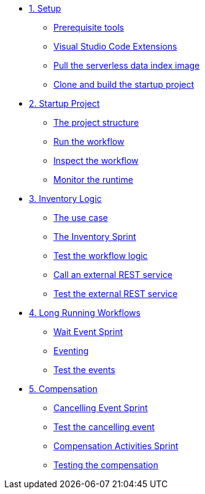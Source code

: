 * xref:01-setup.adoc[1. Setup]
** xref:01-setup.adoc#prerequisite[Prerequisite tools]
** xref:01-setup.adoc#vscode-extensions[Visual Studio Code Extensions]
** xref:01-setup.adoc#base-image[Pull the serverless data index image]
** xref:01-setup.adoc#project-start[Clone and build the startup project]

* xref:02-startup-project.adoc[2. Startup Project]
** xref:02-startup-project.adoc#structure[The project structure]
** xref:02-startup-project.adoc#run[Run the workflow]
** xref:02-startup-project.adoc#inspect[Inspect the workflow]
** xref:02-startup-project.adoc#monitor[Monitor the runtime]

* xref:03-inventory.adoc[3. Inventory Logic]
** xref:03-inventory.adoc#usecase[The use case]
** xref:03-inventory.adoc#inventory[The Inventory Sprint]
** xref:03-inventory.adoc#test[Test the workflow logic]
** xref:03-inventory.adoc#call-rest[Call an external REST service]
** xref:03-inventory.adoc#test-rest[Test the external REST service]

* xref:04-longrunning.adoc[4. Long Running Workflows]
** xref:04-longrunning.adoc#waitevent[Wait Event Sprint]
** xref:04-longrunning.adoc#eventing[Eventing]
** xref:04-longrunning.adoc#test-events[Test the events]

* xref:05-compensation.adoc[5. Compensation]
** xref:05-compensation.adoc#cancellingevent[Cancelling Event Sprint]
** xref:05-compensation.adoc#test-cancel[Test the cancelling event]
** xref:05-compensation.adoc#compensation-activities[Compensation Activities Sprint]
** xref:05-compensation.adoc#test-compensation[Testing the compensation]